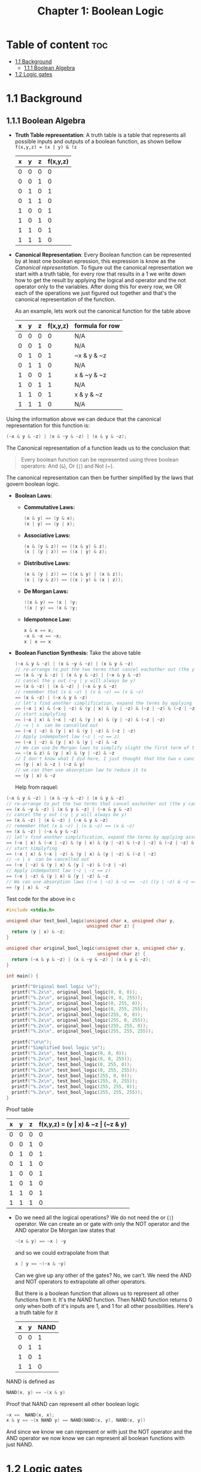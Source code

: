 #+title: Chapter 1: Boolean Logic
#+auto_tangle: t

* Table of content :toc:
- [[#11-background][1.1 Background]]
  - [[#111-boolean-algebra][1.1.1 Boolean Algebra]]
- [[#12-logic-gates][1.2 Logic gates]]

* 1.1 Background
** 1.1.1 Boolean Algebra
- *Truth Table representation*:
   A truth table is a table that represents all possible inputs and outputs of a boolean function, as shown bellow ~f(x,y,z) = (x | y) & !z~


        | x | y | z | f(x,y,z) |
        |---+---+---+----------|
        | 0 | 0 | 0 |        0 |
        | 0 | 0 | 1 |        0 |
        | 0 | 1 | 0 |        1 |
        | 0 | 1 | 1 |        0 |
        | 1 | 0 | 0 |        1 |
        | 1 | 0 | 1 |        0 |
        | 1 | 1 | 0 |        1 |
        | 1 | 1 | 1 |        0 |


- *Canonical Representation*:
  Every Boolean function can be represented by at least one boolean epression, this expression is know as the /Canonical representation/. To figure out the canonical representation we start with a truth table, for every row that results in a 1 we write down how to get the result by applying the logical and operator and the not operator only to the variables.
  After doing this for every row, we OR each of the operations we just figured out together and that's the canonical representation of the function.

  As an example, lets work out the canonical function for the table above


        | x | y | z | f(x,y,z) | formula for row |
        |---+---+---+----------+-----------------|
        | 0 | 0 | 0 |        0 | N/A             |
        | 0 | 0 | 1 |        0 | N/A             |
        | 0 | 1 | 0 |        1 | ~x & y & ~z     |
        | 0 | 1 | 1 |        0 | N/A             |
        | 1 | 0 | 0 |        1 | x & ~y & ~z     |
        | 1 | 0 | 1 |        1 | N/A             |
        | 1 | 1 | 0 |        1 | x & y & ~z      |
        | 1 | 1 | 1 |        0 | N/A             |

Using the information above we can deduce that the canonical representation for this function is:
#+begin_src c
(~x & y & ~z) | (x & ~y & ~z) | (x & y & ~z);
#+end_src

The Canonical representation of a function leads us to the conclusion that:
#+begin_quote
Every boolean function can be represented using three boolean operators: And (~&~), Or (~|~) and Not (~).
#+end_quote


The canonical representation can then be further simplified by the laws that govern boolean logic.

- *Boolean Laws*:
  - *Commutative Laws:*
    #+begin_src c
    (x & y) == (y & x);
    (x | y) == (y | x);
    #+end_src
  - *Associative Laws:*
    #+begin_src c
    (x & (y & z)) == ((x & y) & z);
    (x | (y | z)) == ((x | y) & z);
    #+end_src
  - *Distributive Laws:*
    #+begin_src c
    (x & (y | z)) == ((x & y) | (x & z));
    (x | (y & z)) == ((x | y) & (x | z));
    #+end_src
  - *De Morgan Laws:*
    #+begin_src c
    !(x & y) == !x | !y;
    !(x | y) == !x & !y;
    #+end_src
  - *Idempotence Law:*
    #+begin_src c
    x & x == x;
    ~x & ~x == ~x;
    x | x == x
    #+end_src

- *Boolean Function Synthesis:*
  Take the above table
    #+begin_src c
    (~x & y & ~z) | (x & ~y & ~z) | (x & y & ~z)
    // re-arrange to put the two terms that cancel eachother out (the y cancels itself) first
    == (x & ~y & ~z) | (x & y & ~z) | (~x & y & ~z)
    // cancel the y out (~y | y will always be y)
    == (x & ~z) | (x & ~z) | (~x & y & ~z)
    // remember that (x & ~z) | (x & ~z) == (x & ~z)
    == (x & ~z) | (~x & y & ~z)
    // let's find another simplification, expand the terms by applying associative law
    == (~x | x) & (~x | ~z) & (y | x) & (y | ~z) & (~z | ~z) & (~z | ~z) & (~z | ~z)
    // start simplyfing
    == (~x | x) & (~x | ~z) & (y | x) & (y | ~z) & (~z | ~z)
    // ~x | x  can be cancelled out
    == (~x | ~z) & (y | x) & (y | ~z) & (~z | ~z)
    // Apply indempotent law (~z | ~z == z)
    == (~x | ~z) & (y | x) & (y | ~z) & ~z
    // We can use De Morgan laws to simplify slight the first term of the equation
    == ~(x & z) & (y | x) & (y | ~z) & ~z
    // I don't know what I did here, I just thought that hte two x canceled eachother out since they are oposites
    == (y | x) & ~z | (~z & y)
    // we can then use absorption law to reduce it to
    == (y | x) & ~z

    #+end_src
    Help from raquel:

#+begin_src c
    (~x & y & ~z) | (x & ~y & ~z) | (x & y & ~z)
    // re-arrange to put the two terms that cancel eachother out (the y cancels itself) first
    == (x & ~y & ~z) | (x & y & ~z) | (~x & y & ~z)
    // cancel the y out (~y | y will always be y)
    == (x & ~z) | (x & ~z) | (~x & y & ~z)
    // remember that (x & ~z) | (x & ~z) == (x & ~z)
    == (x & ~z) | (~x & y & ~z)
    // let's find another simplification, expand the terms by applying associative law
    == (~x | x) & (~x | ~z) & (y | x) & (y | ~z) & (~z | ~z) & (~z | ~z) & (~z | ~z)
    // start simplyfing
    == (~x | x) & (~x | ~z) & (y | x) & (y | ~z) & (~z | ~z)
    // ~x | x  can be cancelled out
    == (~x | ~z) & (y | x) & (y | ~z) & (~z | ~z)
    // Apply indempotent law (~z | ~z == z)
    == (~x | ~z) & (y | x) & (y | ~z) & ~z
    // We can use absorption laws ((~x | ~z) & ~z ==  ~z) ((y | ~z) & ~z ==  ~z)
    == (y | x) &  ~z
#+end_src
    Test code for the above in c
    #+begin_src c :tangle test_bool_logic.c :auto-tangle t
#include <stdio.h>

unsigned char test_bool_logic(unsigned char x, unsigned char y,
                              unsigned char z) {
  return (y | x) & ~z;
}

unsigned char original_bool_logic(unsigned char x, unsigned char y,
                                  unsigned char z) {
  return (~x & y & ~z) | (x & ~y & ~z) | (x & y & ~z);
}

int main() {

  printf("Original bool logic \n");
  printf("%.2x\n", original_bool_logic(0, 0, 0));
  printf("%.2x\n", original_bool_logic(0, 0, 255));
  printf("%.2x\n", original_bool_logic(0, 255, 0));
  printf("%.2x\n", original_bool_logic(0, 255, 255));
  printf("%.2x\n", original_bool_logic(255, 0, 0));
  printf("%.2x\n", original_bool_logic(255, 0, 255));
  printf("%.2x\n", original_bool_logic(255, 255, 0));
  printf("%.2x\n", original_bool_logic(255, 255, 255));

  printf("\n\n");
  printf("Simplified bool logic \n");
  printf("%.2x\n", test_bool_logic(0, 0, 0));
  printf("%.2x\n", test_bool_logic(0, 0, 255));
  printf("%.2x\n", test_bool_logic(0, 255, 0));
  printf("%.2x\n", test_bool_logic(0, 255, 255));
  printf("%.2x\n", test_bool_logic(255, 0, 0));
  printf("%.2x\n", test_bool_logic(255, 0, 255));
  printf("%.2x\n", test_bool_logic(255, 255, 0));
  printf("%.2x\n", test_bool_logic(255, 255, 255));
}
    #+end_src
    Proof table

        | x | y | z | f(x,y,z) = (y \vert x) & ~z \vert (~z & y) |
        |---+---+---+------------------------------------|
        | 0 | 0 | 0 |                                  0 |
        | 0 | 0 | 1 |                                  0 |
        | 0 | 1 | 0 |                                  1 |
        | 0 | 1 | 1 |                                  0 |
        | 1 | 0 | 0 |                                  1 |
        | 1 | 0 | 1 |                                  0 |
        | 1 | 1 | 0 |                                  1 |
        | 1 | 1 | 1 |                                  0 |


- Do we need all the logical operations?
  We do not need the or (~|~) operator. We can create an or gate with only the NOT operator and the AND operator
  De Morgan law states that
  #+begin_src c
  ~(x & y) == ~x | ~y
  #+end_src
  and so we could extrapolate from that
  #+begin_src c
  x | y == ~(~x & ~y)
  #+end_src

  Can we give up any other of the gates? No, we can't. We need the AND and NOT operators to extrapolate all other operators.

  But there is a boolean function that allows us to represent all other functions from it. It's the /NAND/ function. Then NAND function returns 0 only when both of it's inputs are 1, and 1 for all other possibilities. Here's a truth table for it
 | x | y | NAND |
 |---+---+------|
 | 0 | 0 |    1 |
 | 0 | 1 |    1 |
 | 1 | 0 |    1 |
 | 1 | 1 |    0 |

NAND is defined as
#+begin_src c
NAND(x, y) == ~(x & y)
#+end_src

Proof that NAND can represent all other boolean logic

#+begin_src c
~x ==  NAND(x, x);
x & y == ~(x NAND y) == NAND(NAND(x, y), NAND(x, y))
#+end_src
And since we know we can represent or with just the NOT operator and the AND operator we now know we can represent all boolean functions with just NAND.




* 1.2 Logic gates
